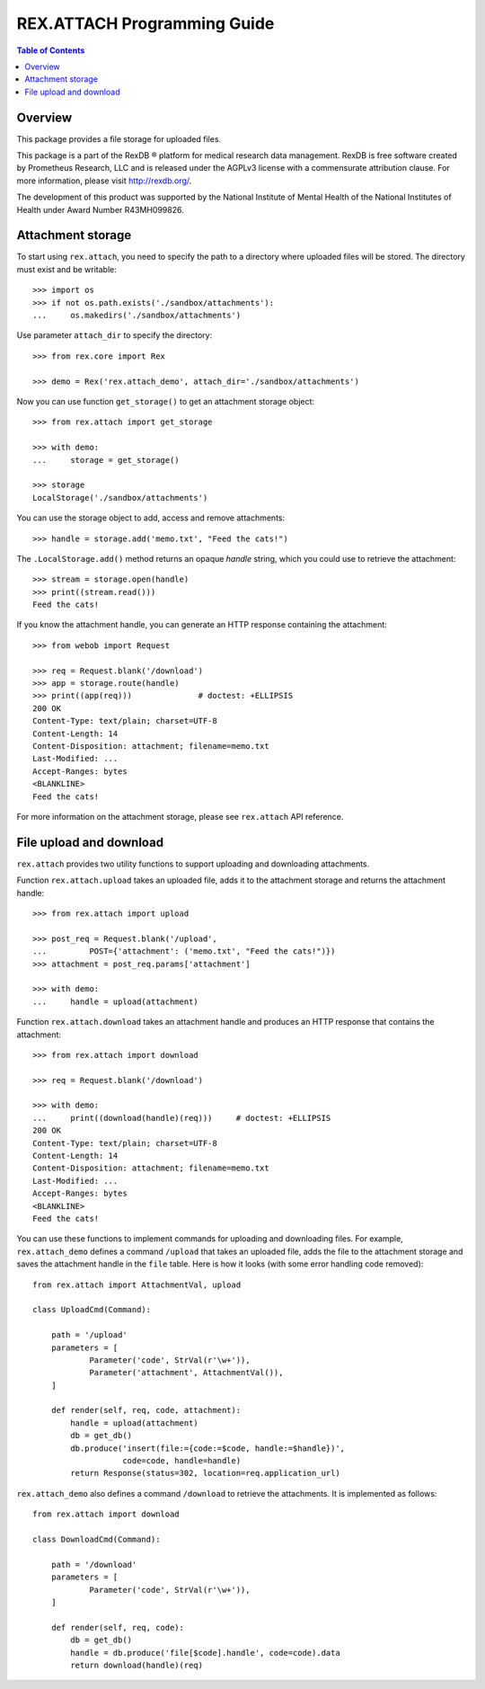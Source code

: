 ********************************
  REX.ATTACH Programming Guide
********************************

.. contents:: Table of Contents
.. role:: mod(literal)
.. role:: meth(literal)
.. role:: func(literal)


Overview
========

This package provides a file storage for uploaded files.

This package is a part of the RexDB |R| platform for medical research data
management.  RexDB is free software created by Prometheus Research, LLC and is
released under the AGPLv3 license with a commensurate attribution clause.  For
more information, please visit http://rexdb.org/.

The development of this product was supported by the National Institute of
Mental Health of the National Institutes of Health under Award Number
R43MH099826.

.. |R| unicode:: 0xAE .. registered trademark sign


Attachment storage
==================

To start using :mod:`rex.attach`, you need to specify the path to a directory
where uploaded files will be stored.  The directory must exist and be
writable::

    >>> import os
    >>> if not os.path.exists('./sandbox/attachments'):
    ...     os.makedirs('./sandbox/attachments')

Use parameter ``attach_dir`` to specify the directory::

    >>> from rex.core import Rex

    >>> demo = Rex('rex.attach_demo', attach_dir='./sandbox/attachments')

Now you can use function ``get_storage()`` to get an attachment storage
object::

    >>> from rex.attach import get_storage

    >>> with demo:
    ...     storage = get_storage()

    >>> storage
    LocalStorage('./sandbox/attachments')

You can use the storage object to add, access and remove attachments::

    >>> handle = storage.add('memo.txt', "Feed the cats!")

The :meth:`.LocalStorage.add()` method returns an opaque *handle* string,
which you could use to retrieve the attachment::

    >>> stream = storage.open(handle)
    >>> print((stream.read()))
    Feed the cats!

If you know the attachment handle, you can generate an HTTP response containing
the attachment::

    >>> from webob import Request

    >>> req = Request.blank('/download')
    >>> app = storage.route(handle)
    >>> print((app(req)))              # doctest: +ELLIPSIS
    200 OK
    Content-Type: text/plain; charset=UTF-8
    Content-Length: 14
    Content-Disposition: attachment; filename=memo.txt
    Last-Modified: ...
    Accept-Ranges: bytes
    <BLANKLINE>
    Feed the cats!

For more information on the attachment storage, please see :mod:`rex.attach`
API reference.


File upload and download
========================

:mod:`rex.attach` provides two utility functions to support uploading
and downloading attachments.

Function :func:`rex.attach.upload` takes an uploaded file, adds it to the
attachment storage and returns the attachment handle::

    >>> from rex.attach import upload

    >>> post_req = Request.blank('/upload',
    ...         POST={'attachment': ('memo.txt', "Feed the cats!")})
    >>> attachment = post_req.params['attachment']

    >>> with demo:
    ...     handle = upload(attachment)

Function :func:`rex.attach.download` takes an attachment handle and
produces an HTTP response that contains the attachment::

    >>> from rex.attach import download

    >>> req = Request.blank('/download')

    >>> with demo:
    ...     print((download(handle)(req)))     # doctest: +ELLIPSIS
    200 OK
    Content-Type: text/plain; charset=UTF-8
    Content-Length: 14
    Content-Disposition: attachment; filename=memo.txt
    Last-Modified: ...
    Accept-Ranges: bytes
    <BLANKLINE>
    Feed the cats!

You can use these functions to implement commands for uploading and downloading
files.  For example, :mod:`rex.attach_demo` defines a command ``/upload`` that
takes an uploaded file, adds the file to the attachment storage and saves the
attachment handle in the ``file`` table.  Here is how it looks (with some error
handling code removed)::

    from rex.attach import AttachmentVal, upload

    class UploadCmd(Command):

        path = '/upload'
        parameters = [
                Parameter('code', StrVal(r'\w+')),
                Parameter('attachment', AttachmentVal()),
        ]

        def render(self, req, code, attachment):
            handle = upload(attachment)
            db = get_db()
            db.produce('insert(file:={code:=$code, handle:=$handle})',
                       code=code, handle=handle)
            return Response(status=302, location=req.application_url)

:mod:`rex.attach_demo` also defines a command ``/download`` to retrieve the
attachments.  It is implemented as follows::

    from rex.attach import download

    class DownloadCmd(Command):

        path = '/download'
        parameters = [
                Parameter('code', StrVal(r'\w+')),
        ]

        def render(self, req, code):
            db = get_db()
            handle = db.produce('file[$code].handle', code=code).data
            return download(handle)(req)




